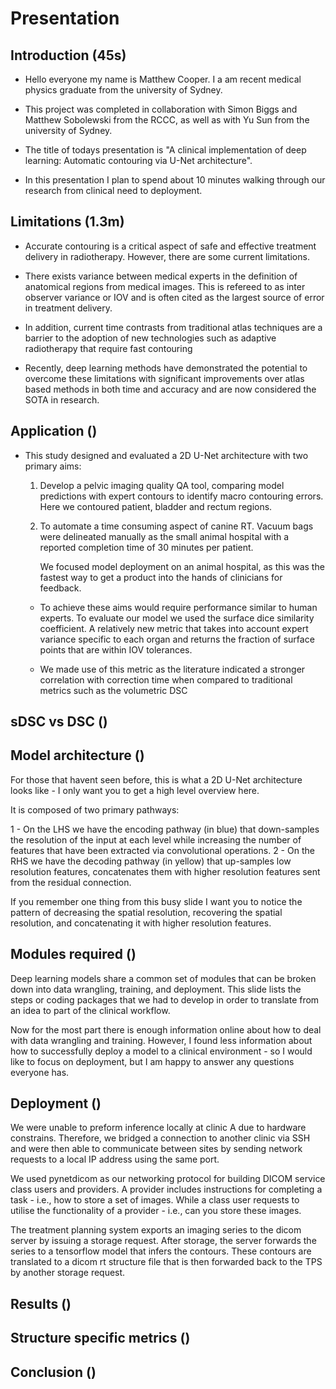 * Presentation
** Introduction (45s)
  - Hello everyone my name is Matthew Cooper. I a am recent
    medical physics graduate from the university of Sydney.

  - This project was completed in collaboration with Simon Biggs and Matthew
    Sobolewski from the RCCC, as well as with Yu Sun from the university of Sydney.

  - The title of todays presentation is "A clinical implementation of deep
    learning: Automatic contouring via U-Net architecture".

  - In this presentation I plan to spend about 10 minutes walking through our
    research from clinical need to deployment.

  # - During my masters project we developed multiple contouring models
  #   and were able to
  # - A link to the supporting thesis is included on this slide as well as a video
  #   overview of the implementation hosted on the PyMedPhys documentation page.

** Limitations (1.3m)
   - Accurate contouring is a critical aspect of safe and effective treatment
     delivery in radiotherapy. However, there are some current limitations.

   - There exists variance between medical experts in the definition of
     anatomical regions from medical images. This is refereed to as inter
     observer variance or IOV and is often cited as the largest source of error in
     treatment delivery.
   # - In 2020 an AAPM task group risk assessment highlighted
   #   multiple human-factor failure modes in RT relating to contour generation.

   - In addition, current time contrasts from traditional atlas techniques
     are a barrier to the adoption of new technologies such as adaptive radiotherapy that
     require fast contouring

   - Recently, deep learning methods have demonstrated the potential to overcome these
     limitations with significant improvements over atlas based methods
     in both time and accuracy and are now considered the SOTA in research.

** Application ()
   - This study designed and evaluated a 2D U-Net architecture with two primary
     aims:

    1) Develop a pelvic imaging quality QA tool, comparing model
       predictions with expert contours to identify macro contouring errors.
       Here we contoured patient, bladder and rectum regions.

    2) To automate a time consuming aspect of canine RT. Vacuum bags were
       delineated manually as the small animal hospital with a reported
       completion time of 30 minutes per patient.

       We focused model deployment on an animal hospital, as this was the
       fastest way to get a product into the hands of clinicians for feedback.

    - To achieve these aims would require performance similar to human experts.
      To evaluate our model we used the surface dice similarity coefficient. A
      relatively new metric that takes into account expert variance specific to
      each organ and returns the fraction of surface points that are within
      IOV tolerances.

    - We made use of this metric as the literature indicated a stronger
      correlation with correction time when compared to traditional metrics
      such as the volumetric DSC

** sDSC vs DSC ()

** Model architecture ()
   For those that havent seen before, this is what a 2D U-Net architecture looks
   like - I only want you to get a high level overview here.

   It is composed of two primary pathways:

   1 - On the LHS we have the encoding pathway (in blue) that down-samples the resolution
   of the input at each level while increasing the number of features that have
   been extracted via convolutional operations.
   2 - On the RHS we have the decoding pathway (in yellow) that up-samples
   low resolution features, concatenates them with higher resolution features sent
   from the residual connection.

   If you remember one thing from this busy slide I want you to notice the
   pattern of decreasing the spatial resolution, recovering the spatial
   resolution, and concatenating it with higher resolution features.


# ** Why down sample
#    1 - Reduces the total size of feature representations. Currently there are
#    hard GPU memory constraints that limit the depth, resolution, and complexity
#    of model architecture. The success in computer vision is in part due to
#    convolutional operations encoding some fundamental assumptions about our data
#    into our model and reducing the number of trainable parameters when compared
#    to fully connected networks.

#    2 - Additionally, leverage down-sampling to facilitate multi-resolution
#    analysis. If you imagine keeping the size of a convolutional kernel
#    constant - seen in grey - while reducing the resolution of the image, we are
#    effectively increasing the relative size of the kernel, allowing for the
#    extraction of spatially broader features (general localisation) without the
#    memory overhead that a larger kernel would include. By concatenating together
#    multi-resolution feature representations we are able to detect, localise, and
#    produce high-resolution border segmentation.

#    7 minutes


** Modules required ()

   Deep learning models share a common set of modules that can be broken down into
   data wrangling, training, and deployment.
   This slide lists the steps or coding packages that we had to develop in order
   to translate from an idea to part of the clinical workflow.

   Now for the most part there is enough information online about how to deal
   with data wrangling and training. However, I found less information about how
   to successfully deploy a model to a clinical environment - so I would like to
   focus on deployment, but I am happy to answer any questions everyone has.

** Deployment ()

   We were unable to preform inference locally at clinic A due to hardware
   constrains. Therefore, we bridged a connection to another clinic via SSH and
   were then able to communicate between sites by sending network requests to a
   local IP address using the same port.

   We used pynetdicom as our networking protocol for building DICOM service
   class users and providers. A provider includes instructions for completing a
   task - i.e., how to store a set of images.
   While a class user requests to utilise the functionality of a provider -
   i.e., can you store these images.

   The treatment planning system exports an imaging series to the dicom server
   by issuing a storage request. After storage, the server forwards the series to a
   tensorflow model that infers the contours. These contours are translated to a
   dicom rt structure file that is then forwarded back to the TPS by another
   storage request.

** Results ()

** Structure specific metrics ()

** Conclusion ()
